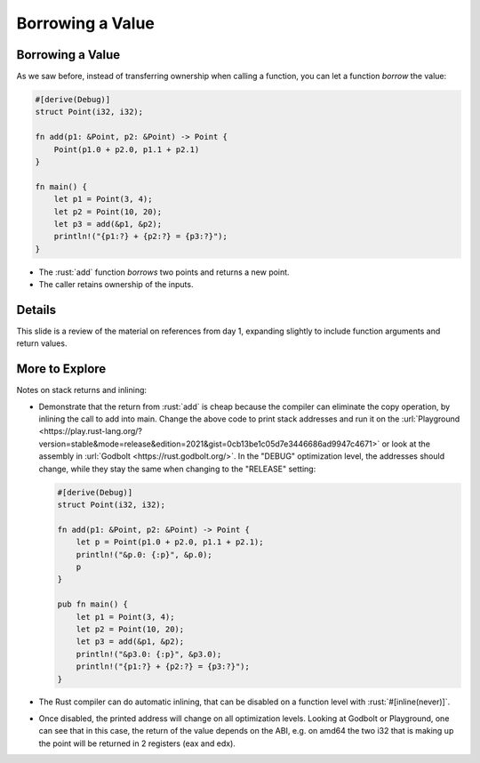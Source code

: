 ===================
Borrowing a Value
===================

-------------------
Borrowing a Value
-------------------

As we saw before, instead of transferring ownership when calling a
function, you can let a function *borrow* the value:

.. code:: rust

   #[derive(Debug)]
   struct Point(i32, i32);

   fn add(p1: &Point, p2: &Point) -> Point {
       Point(p1.0 + p2.0, p1.1 + p2.1)
   }

   fn main() {
       let p1 = Point(3, 4);
       let p2 = Point(10, 20);
       let p3 = add(&p1, &p2);
       println!("{p1:?} + {p2:?} = {p3:?}");
   }

-  The :rust:`add` function *borrows* two points and returns a new point.
-  The caller retains ownership of the inputs.

---------
Details
---------

This slide is a review of the material on references from day 1,
expanding slightly to include function arguments and return values.

-----------------
More to Explore
-----------------

Notes on stack returns and inlining:

-  Demonstrate that the return from :rust:`add` is cheap because the
   compiler can eliminate the copy operation, by inlining the call to
   add into main. Change the above code to print stack addresses and run
   it on the
   :url:`Playground <https://play.rust-lang.org/?version=stable&mode=release&edition=2021&gist=0cb13be1c05d7e3446686ad9947c4671>`
   or look at the assembly in :url:`Godbolt <https://rust.godbolt.org/>`.
   In the "DEBUG" optimization level, the addresses should change, while
   they stay the same when changing to the "RELEASE" setting:

   .. code:: rust

      #[derive(Debug)]
      struct Point(i32, i32);

      fn add(p1: &Point, p2: &Point) -> Point {
          let p = Point(p1.0 + p2.0, p1.1 + p2.1);
          println!("&p.0: {:p}", &p.0);
          p
      }

      pub fn main() {
          let p1 = Point(3, 4);
          let p2 = Point(10, 20);
          let p3 = add(&p1, &p2);
          println!("&p3.0: {:p}", &p3.0);
          println!("{p1:?} + {p2:?} = {p3:?}");
      }

-  The Rust compiler can do automatic inlining, that can be disabled on
   a function level with :rust:`#[inline(never)]`.

-  Once disabled, the printed address will change on all optimization
   levels. Looking at Godbolt or Playground, one can see that in this
   case, the return of the value depends on the ABI, e.g. on amd64 the
   two i32 that is making up the point will be returned in 2 registers
   (eax and edx).
